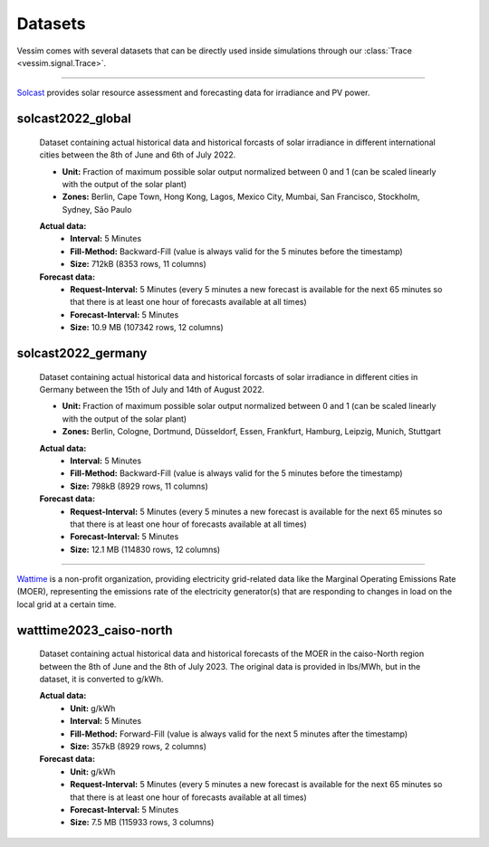 ========
Datasets
========
Vessim comes with several datasets that can be directly used inside simulations through our :class:`Trace <vessim.signal.Trace>`.

----

.. image:: _static/solcast_logo.png
   :height: 3em
   :alt: Solcast

`Solcast <https://solcast.com>`_ provides solar resource assessment and forecasting data for irradiance and PV power.

solcast2022_global
==================
    Dataset containing actual historical data and historical forcasts of solar irradiance in different international cities between the 8th of June and 6th of July 2022.

    .. rst-class:: labeled-list

    - **Unit:** Fraction of maximum possible solar output normalized between 0 and 1 (can be scaled linearly with the output of the solar plant)
    - **Zones:** Berlin, Cape Town, Hong Kong, Lagos, Mexico City, Mumbai, San Francisco, Stockholm, Sydney, São Paulo 

    **Actual data:**
        .. rst-class:: labeled-list

        - **Interval:** 5 Minutes
        - **Fill-Method:** Backward-Fill (value is always valid for the 5 minutes before the timestamp)
        - **Size:** 712kB (8353 rows, 11 columns)
    **Forecast data:**
        .. rst-class:: labeled-list

        - **Request-Interval:** 5 Minutes (every 5 minutes a new forecast is available for the next 65 minutes so that there is at least one hour of forecasts available at all times)
        - **Forecast-Interval:** 5 Minutes 
        - **Size:** 10.9 MB (107342 rows, 12 columns)

    .. raw:: html

        <iframe src="_static/solcast2022_global_plot.html" style="width: 100%; height: 30vh;"></iframe>

solcast2022_germany
===================
    Dataset containing actual historical data and historical forcasts of solar irradiance in different cities in Germany between the 15th of July and 14th of August 2022.

    .. rst-class:: labeled-list

    - **Unit:** Fraction of maximum possible solar output normalized between 0 and 1 (can be scaled linearly with the output of the solar plant)
    - **Zones:** Berlin, Cologne, Dortmund, Düsseldorf, Essen, Frankfurt, Hamburg, Leipzig, Munich, Stuttgart

    **Actual data:**
        .. rst-class:: labeled-list

        - **Interval:** 5 Minutes
        - **Fill-Method:** Backward-Fill (value is always valid for the 5 minutes before the timestamp)
        - **Size:** 798kB (8929 rows, 11 columns)
    **Forecast data:**
        .. rst-class:: labeled-list

        - **Request-Interval:** 5 Minutes (every 5 minutes a new forecast is available for the next 65 minutes so that there is at least one hour of forecasts available at all times)
        - **Forecast-Interval:** 5 Minutes 
        - **Size:** 12.1 MB (114830 rows, 12 columns)

    .. raw:: html

        <iframe src="_static/solcast2022_germany_plot.html" style="width: 100%; height: 30vh;"></iframe>

----

.. image:: _static/watttime_logo.png
   :height: 3em
   :alt: Watttime

`Wattime <https://watttime.org/>`_ is a non-profit organization, providing electricity grid-related data like the Marginal Operating Emissions Rate (MOER), representing the emissions rate of the electricity generator(s) that are responding to changes in load on the local grid at a certain time. 

watttime2023_caiso-north
========================
    Dataset containing actual historical data and historical forecasts of the MOER in the caiso-North region between the 8th of June and the 8th of July 2023. The original data is provided in lbs/MWh, but in the dataset, it is converted to g/kWh.

    **Actual data:**
        .. rst-class:: labeled-list

        - **Unit:** g/kWh
        - **Interval:** 5 Minutes
        - **Fill-Method:** Forward-Fill (value is always valid for the next 5 minutes after the timestamp)
        - **Size:** 357kB (8929 rows, 2 columns)
    **Forecast data:**
        .. rst-class:: labeled-list

        - **Unit:** g/kWh
        - **Request-Interval:** 5 Minutes (every 5 minutes a new forecast is available for the next 65 minutes so that there is at least one hour of forecasts available at all times)
        - **Forecast-Interval:** 5 Minutes 
        - **Size:** 7.5 MB (115933 rows, 3 columns)

    .. raw:: html

        <iframe src="_static/watttime2023_caiso-north_plot.html" style="width: 100%; height: 30vh;"></iframe>